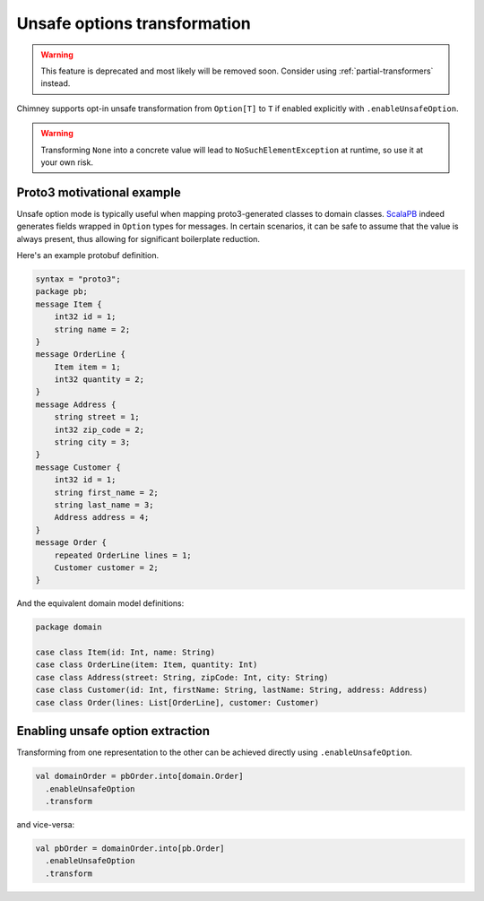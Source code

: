 Unsafe options transformation
=============================

.. warning::

  This feature is deprecated and most likely will be removed soon.
  Consider using :ref:`partial-transformers` instead.

Chimney supports opt-in unsafe transformation from ``Option[T]`` to
``T`` if enabled explicitly with ``.enableUnsafeOption``.

.. warning::

  Transforming ``None`` into a concrete value will lead to ``NoSuchElementException``
  at runtime, so use it at your own risk.


Proto3 motivational example
---------------------------

Unsafe option mode is typically useful when mapping proto3-generated
classes to domain classes. `ScalaPB <https://scalapb.github.io>`_ indeed
generates fields wrapped in ``Option`` types for messages. In certain
scenarios, it can be safe to assume that the value is always present,
thus allowing for significant boilerplate reduction.

Here's an example protobuf definition.

.. code-block:: proto

  syntax = "proto3";
  package pb;
  message Item {
      int32 id = 1;
      string name = 2;
  }
  message OrderLine {
      Item item = 1;
      int32 quantity = 2;
  }
  message Address {
      string street = 1;
      int32 zip_code = 2;
      string city = 3;
  }
  message Customer {
      int32 id = 1;
      string first_name = 2;
      string last_name = 3;
      Address address = 4;
  }
  message Order {
      repeated OrderLine lines = 1;
      Customer customer = 2;
  }

And the equivalent domain model definitions:

.. code-block:: scala

  package domain

  case class Item(id: Int, name: String)
  case class OrderLine(item: Item, quantity: Int)
  case class Address(street: String, zipCode: Int, city: String)
  case class Customer(id: Int, firstName: String, lastName: String, address: Address)
  case class Order(lines: List[OrderLine], customer: Customer)


Enabling unsafe option extraction
---------------------------------

Transforming from one representation to the other can be achieved directly
using ``.enableUnsafeOption``.

.. code-block:: scala

  val domainOrder = pbOrder.into[domain.Order]
    .enableUnsafeOption
    .transform

and vice-versa:

.. code-block:: scala

  val pbOrder = domainOrder.into[pb.Order]
    .enableUnsafeOption
    .transform

